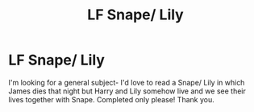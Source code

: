 #+TITLE: LF Snape/ Lily

* LF Snape/ Lily
:PROPERTIES:
:Author: ulalumelenore
:Score: 2
:DateUnix: 1589962562.0
:DateShort: 2020-May-20
:FlairText: Request
:END:
I'm looking for a general subject- I'd love to read a Snape/ Lily in which James dies that night but Harry and Lily somehow live and we see their lives together with Snape. Completed only please! Thank you.

